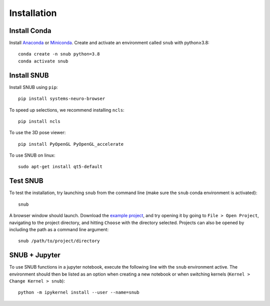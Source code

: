Installation
============

Install Conda
----------------

Install `Anaconda <https://docs.anaconda.com/anaconda/install/index.html>`_ or `Miniconda <https://docs.conda.io/en/latest/miniconda.html>`_. Create and activate an environment called ``snub`` with python≥3.8::

   conda create -n snub python=3.8
   conda activate snub


Install SNUB
------------

Install SNUB using ``pip``::

   pip install systems-neuro-browser

To speed up selections, we recommend installing ``ncls``::

   pip install ncls

To use the 3D pose viewer::

   pip install PyOpenGL PyOpenGL_accelerate

To use SNUB on linux::

   sudo apt-get install qt5-default

Test SNUB
---------

To test the installation, try launching ``snub`` from the command line (make sure the ``snub`` conda environment is activated)::

   snub

A browser window should launch. Download the `example project <https://www.dropbox.com/sh/ujr3ttdc3gsxtqt/AAAKLL9iaF54cOwPKRPMTENIa?dl=0>`_, and try opening it by going to ``File > Open Project``, navigating to the project directory, and hitting ``Choose`` with the directory selected. Projects can also be opened by including the path as a command line argument::

   snub /path/to/project/directory


SNUB + Jupyter
--------------

To use SNUB functions in a jupyter notebook, execute the following line with the ``snub`` environment active. The environment should then be listed as an option when creating a new notebook or when switching kernels (``Kernel > Change Kernel > snub``)::

   python -m ipykernel install --user --name=snub
